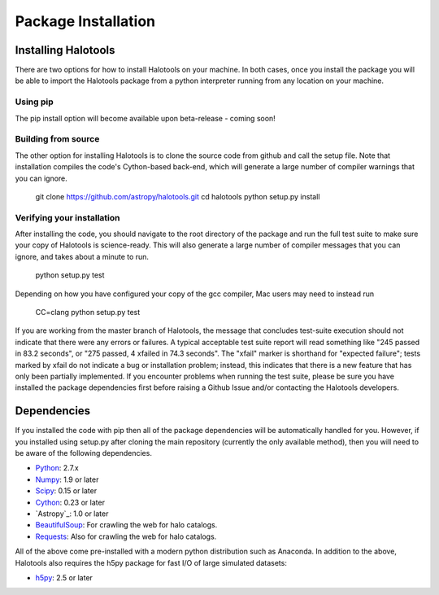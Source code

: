 ************************
Package Installation
************************

.. _step_by_step_install:

Installing Halotools
====================

There are two options for how to install Halotools on your machine. In both cases, once you install the package you will be able to import the Halotools package from a python interpreter running from any location on your machine.

Using pip
-------------

The pip install option will become available upon beta-release - coming soon!

Building from source 
--------------------------

The other option for installing Halotools is to clone the source code from github and call the setup file. Note that installation compiles the code's Cython-based back-end, which will generate a large number of compiler warnings that you can ignore. 

	git clone https://github.com/astropy/halotools.git
	cd halotools
	python setup.py install

Verifying your installation 
-----------------------------

After installing the code, you should navigate to the root directory of the package and run the full test suite to make sure your copy of Halotools is science-ready. This will also generate a large number of compiler messages that you can ignore, and takes about a minute to run. 

	python setup.py test 

Depending on how you have configured your copy of the gcc compiler, Mac users may need to instead run 

	CC=clang python setup.py test 

If you are working from the master branch of Halotools, the message that concludes test-suite execution should not indicate that there were any errors or failures. A typical acceptable test suite report will read something like "245 passed in 83.2 seconds", 
or "275 passed, 4 xfailed in 74.3 seconds". The "xfail" marker is shorthand for "expected failure"; tests marked by xfail do not indicate a bug or installation problem; instead, this indicates that there is a new feature that has only been partially implemented. If you encounter problems when running the test suite, please be sure you have installed the package dependencies first before raising a Github Issue and/or contacting the Halotools developers.  

Dependencies
============

If you installed the code with pip then all of the package dependencies 
will be automatically handled for you. However, if you installed using setup.py after 
cloning the main repository (currently the only available method), 
then you will need to be aware of the following dependencies.

- `Python <http://www.python.org/>`_: 2.7.x

- `Numpy <http://www.numpy.org/>`_: 1.9 or later

- `Scipy <http://www.scipy.org/>`_: 0.15 or later

- `Cython <http://www.cython.org/>`_: 0.23 or later

- `Astropy`_: 1.0 or later

- `BeautifulSoup <http://www.crummy.com/software/BeautifulSoup/>`_: For crawling the web for halo catalogs. 

- `Requests <http://docs.python-requests.org/en/latest/>`_: Also for crawling the web for halo catalogs. 

All of the above come pre-installed with a modern python distribution such as Anaconda. In addition to the above, Halotools also requires the h5py package for fast I/O of large simulated datasets:

- `h5py <http://h5py.org/>`_: 2.5 or later








